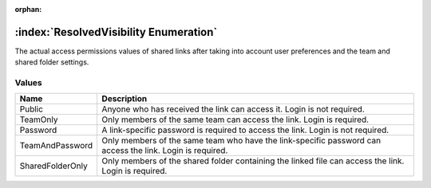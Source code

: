 :orphan:

:index:`ResolvedVisibility Enumeration`
=======================================

The actual access permissions values of shared links after taking into account user preferences and the team and shared folder settings.

Values
------

================ =========================================================================================================
**Name**         **Description**
---------------- ---------------------------------------------------------------------------------------------------------
Public           Anyone who has received the link can access it. Login is not required.
TeamOnly         Only members of the same team can access the link. Login is required.
Password         A link-specific password is required to access the link. Login is not required.
TeamAndPassword  Only members of the same team who have the link-specific password can access the link. Login is required.
SharedFolderOnly Only members of the shared folder containing the linked file can access the link. Login is required.
================ =========================================================================================================

